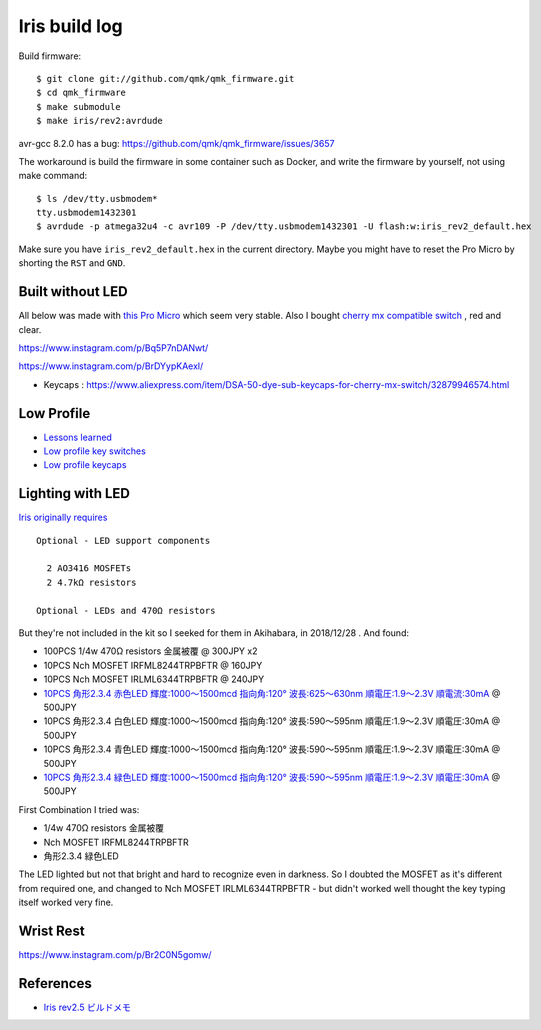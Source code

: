 Iris build log
##############


Build firmware::

  $ git clone git://github.com/qmk/qmk_firmware.git
  $ cd qmk_firmware
  $ make submodule
  $ make iris/rev2:avrdude


avr-gcc 8.2.0 has a bug: https://github.com/qmk/qmk_firmware/issues/3657

The workaround is build the firmware in some container such as Docker,
and write the firmware by yourself, not using make command::

  $ ls /dev/tty.usbmodem*
  tty.usbmodem1432301
  $ avrdude -p atmega32u4 -c avr109 -P /dev/tty.usbmodem1432301 -U flash:w:iris_rev2_default.hex

Make sure you have ``iris_rev2_default.hex`` in the current
directory. Maybe you might have to reset the Pro Micro by
shorting the ``RST`` and ``GND``.

Built without LED
=================

All below was made with `this Pro Micro
<https://www.aliexpress.com/item/Free-Shipping-New-Pro-Micro-for-arduino-ATmega32U4-5V-16MHz-Module-with-2-row-pin-header/2021987137.html?spm=a2g0s.9042311.0.0.34124c4diC0nIN>`_
which seem very stable. Also I bought `cherry mx compatible switch <https://www.aliexpress.com/item/Gateron-mx-switch-3-pin-and-5-pin-transparent-case-mx-green-brown-blue-switches-for/32835653175.html?spm=a2g0s.9042311.0.0.27424c4d7W0QUU>`_ , red and clear.

https://www.instagram.com/p/Bq5P7nDANwt/

.. image:: ../_static/IMG_20181203_030909.jpg
   :alt: First success!
   :align: center



https://www.instagram.com/p/BrDYypKAexl/

- Keycaps : https://www.aliexpress.com/item/DSA-50-dye-sub-keycaps-for-cherry-mx-switch/32879946574.html

.. image:: ../_static/IMG_20181207_013803.jpg
   :alt: Second success!
   :align: center


Low Profile
===========

- `Lessons learned <https://www.instagram.com/p/Brxmfixg7wA/>`_
- `Low profile key switches <https://www.aliexpress.com/item/kailh-low-profile-switch-half-high-ultrathin-RGB-Swithes-For-Backlit-Mechanical-Gaming-keyboard-brown-white/32838369089.html?spm=a2g0s.9042311.0.0.34124c4diC0nIN>`_
- `Low profile keycaps <https://www.aliexpress.com/item/kailh-choc-low-profile-keycap-set-for-kailh-low-profile-swtich-abs-doubleshot-ultra-thin-keycap/32915900901.html?spm=a2g0s.9042311.0.0.34124c4diC0nIN>`_


.. image:: ../_static/IMG_20181225_001333.jpg
   :alt: First success on low profile
   :align: center

Lighting with LED
=================

`Iris originally requires <https://keeb.io/products/iris-keyboard-split-ergonomic-keyboard?variant=8034004860958>`_ ::

  Optional - LED support components

    2 AO3416 MOSFETs
    2 4.7kΩ resistors

  Optional - LEDs and 470Ω resistors 
  

But they're not included in the kit so I seeked for them in Akihabara, in 2018/12/28 . And found:

- 100PCS 1/4w 470Ω resistors 金属被覆 @ 300JPY x2
- 10PCS Nch MOSFET IRFML8244TRPBFTR @ 160JPY
- 10PCS Nch MOSFET IRLML6344TRPBFTR @ 240JPY
- `10PCS 角形2.3.4 赤色LED 輝度:1000～1500mcd 指向角:120° 波長:625～630nm 順電圧:1.9～2.3V 順電流:30mA <https://www.sengoku.co.jp/mod/sgk_cart/detail.php?code=EEHD-00GP>`_ @ 500JPY 
- 10PCS 角形2.3.4 白色LED 輝度:1000～1500mcd 指向角:120° 波長:590～595nm 順電圧:1.9～2.3V 順電圧:30mA @ 500JPY
- 10PCS 角形2.3.4 青色LED 輝度:1000～1500mcd 指向角:120° 波長:590～595nm 順電圧:1.9～2.3V 順電圧:30mA @ 500JPY
- `10PCS 角形2.3.4 緑色LED 輝度:1000～1500mcd 指向角:120° 波長:590～595nm 順電圧:1.9～2.3V 順電圧:30mA <https://www.sengoku.co.jp/mod/sgk_cart/detail.php?code=EEHD-00GS>`_ @ 500JPY



First Combination I tried was:

- 1/4w 470Ω resistors 金属被覆
- Nch MOSFET IRFML8244TRPBFTR
- 角形2.3.4 緑色LED

The LED lighted but not that bright and hard to recognize even in
darkness. So I doubted the MOSFET as it's different from required one,
and changed to Nch MOSFET IRLML6344TRPBFTR - but didn't worked well
thought the key typing itself worked very fine.

.. image:: ../_static/IMG_20181228_220815.jpg
   :alt: Only two LEDs are implemented
   :align: center


Wrist Rest
==========

https://www.instagram.com/p/Br2C0N5gomw/



References
==========

- `Iris rev2.5 ビルドメモ <https://qiita.com/natten/items/95a57ee77e1e66ba88e6>`_
